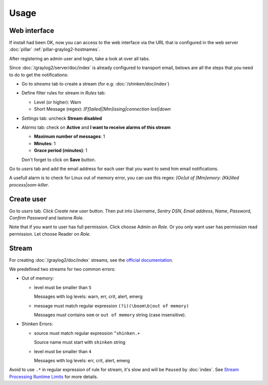 Usage
=====

Web interface
-------------

If install had been OK, now you can access to the web interface via
the URL that is configured in the web server :doc:`pillar`
:ref:`pillar-graylog2-hostnames`.

After registering an admin user and login, take a look at over all tabs.

Since :doc:`/graylog2/server/doc/index` is already configured to
transport email, belows are all the steps that you need to do to get
the notifications:

* Go to `streams` tab to create a stream (for e.g:
  :doc:`/shinken/doc/index`)
* Define filter rules for stream in `Rules` tab:

  * Level (or higher): Warn
  * Short Message (regex): `[Ff]ailed|[Mm]issing|connection lost|down`

* `Settings` tab: uncheck **Stream disabled**
* `Alarms` tab: check on **Active** and **I want to receive alarms of this
  stream**

  * **Maximum number of messages**: 1
  * **Minutes**: 1
  * **Grace period (minutes)**: 1

  Don't forget to click on **Save** button.

Go to `users` tab and add the email address for each user that you want to
send him email notifications.

A usefull alarm is to check for Linux out of memory error, you can use this
regex: `[Oo]ut of [Mm]emory: [Kk]illed process|oom-killer`.

Create user
-----------

Go to `users` tab. Click `Create new user` button. Then put into `Username`,
`Sentry DSN`, `Email address`, `Name`, `Password`, `Confirm Password` and
lastone `Role`.

Note that if you want to user has full permission. Click choose Admin on `Role`.
Or you only want user has permission read permission. Let choose Reader on
`Role`.

Stream
------

For creating :doc:`/graylog2/doc/index` streams, see the `official
documentation
<http://docs.graylog.org/en/1.0/pages/streams.html>`_.

We predefined two streams for two common errors:

* Out of memory:

  * level must be smaller than ``5``

    Messages with log levels: warn, err, crit, alert, emerg

  * message must match regular expression ``(?i)(\boom\b|out of memory)``

    Messages must contains ``oom`` or ``out of memory`` string (case
    insensitive).

* Shinken Errors:

  * source must match regular expression ``^shinken.+``

    Source name must start with ``shinken`` string

  * level must be smaller than ``4``

    Messages with log levels: err, crit, alert, emerg

Avoid to use ``.*`` in regular expression of rule for stream, it's slow and
will be ``Paused`` by :doc:`index`.
See `Stream Processing Runtime Limits
<http://docs.graylog.org/en/1.0/pages/streams.html#stream-processing-runtime
-limits>`_
for more details.
